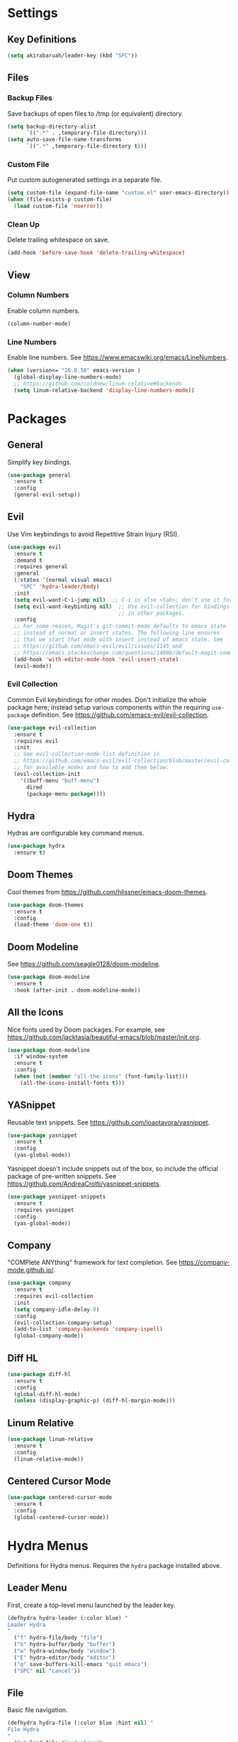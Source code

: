 * Settings

** Key Definitions

#+BEGIN_SRC emacs-lisp
(setq akirabaruah/leader-key (kbd "SPC"))
#+END_SRC

** Files

*** Backup Files

Save backups of open files to /tmp (or equivalent) directory.

#+BEGIN_SRC emacs-lisp
(setq backup-directory-alist
      `((".*" . ,temporary-file-directory)))
(setq auto-save-file-name-transforms
      `((".*" ,temporary-file-directory t)))
#+END_SRC

*** Custom File

Put custom autogenerated settings in a separate file.

#+BEGIN_SRC emacs-lisp
(setq custom-file (expand-file-name "custom.el" user-emacs-directory))
(when (file-exists-p custom-file)
  (load custom-file 'noerror))
#+END_SRC

*** Clean Up

Delete trailing whitespace on save.

#+BEGIN_SRC emacs-lisp
(add-hook 'before-save-hook 'delete-trailing-whitespace)
#+END_SRC

** View

*** Column Numbers

Enable column numbers.

#+BEGIN_SRC emacs-lisp
(column-number-mode)
#+END_SRC

*** Line Numbers

Enable line numbers. See https://www.emacswiki.org/emacs/LineNumbers.

#+BEGIN_SRC emacs-lisp
(when (version<= "26.0.50" emacs-version )
  (global-display-line-numbers-mode)
  ;; https://github.com/coldnew/linum-relative#backends
  (setq linum-relative-backend 'display-line-numbers-mode))
#+END_SRC

* Packages

** General

Simplify key bindings.

#+BEGIN_SRC emacs-lisp
(use-package general
  :ensure t
  :config
  (general-evil-setup))
#+END_SRC

** Evil

Use Vim keybindings to avoid Repetitive Strain Injury (RSI).

#+BEGIN_SRC emacs-lisp
(use-package evil
  :ensure t
  :demand t
  :requires general
  :general
  (:states '(normal visual emacs)
    "SPC" 'hydra-leader/body)
  :init
  (setq evil-want-C-i-jump nil)  ;; C-i is also <tab>; don't use it for evil.
  (setq evil-want-keybinding nil)  ;; Use evil-collection for bindings
                                   ;; in other packages.
  :config
  ;; For some reason, Magit's git-commit-mode defaults to emacs state
  ;; instead of normal or insert states. The following line ensures
  ;; that we start that mode with insert instead of emacs state. See
  ;; https://github.com/emacs-evil/evil/issues/1145 and
  ;; https://emacs.stackexchange.com/questions/14008/default-magit-commit-state-in-evil.
  (add-hook 'with-editor-mode-hook 'evil-insert-state)
  (evil-mode))
#+END_SRC

*** Evil Collection

Common Evil keybindings for other modes. Don't initialize the whole
package here; instead setup various components within the requiring
~use-package~ definition. See
https://github.com/emacs-evil/evil-collection.

#+begin_src emacs-lisp
(use-package evil-collection
  :ensure t
  :requires evil
  :init
  ;; See evil-collection-mode-list definition in
  ;; https://github.com/emacs-evil/evil-collection/blob/master/evil-collection.el
  ;; for available modes and how to add them below.
  (evil-collection-init
    '((buff-menu "buff-menu")
      dired
      (package-menu package))))
#+end_src

** Hydra

Hydras are configurable key command menus.

#+BEGIN_SRC emacs-lisp
(use-package hydra
  :ensure t)
#+END_SRC

** Doom Themes

Cool themes from https://github.com/hlissner/emacs-doom-themes.

#+BEGIN_SRC emacs-lisp
(use-package doom-themes
  :ensure t
  :config
  (load-theme 'doom-one t))
#+END_SRC

** Doom Modeline

See https://github.com/seagle0128/doom-modeline.

#+BEGIN_SRC emacs-lisp
(use-package doom-modeline
  :ensure t
  :hook (after-init . doom-modeline-mode))
#+END_SRC

** All the Icons

Nice fonts used by Doom packages. For example, see
https://github.com/jacktasia/beautiful-emacs/blob/master/init.org.

#+BEGIN_SRC emacs-lisp
(use-package doom-modeline
  :if window-system
  :ensure t
  :config
  (when (not (member "all-the-icons" (font-family-list)))
    (all-the-icons-install-fonts t)))
#+END_SRC

** YASnippet

Reusable text snippets. See https://github.com/joaotavora/yasnippet.

#+BEGIN_SRC emacs-lisp
(use-package yasnippet
  :ensure t
  :config
  (yas-global-mode))
#+END_SRC

Yasnippet doesn't include snippets out of the box, so include the
official package of pre-written snippets. See
https://github.com/AndreaCrotti/yasnippet-snippets.

#+BEGIN_SRC emacs-lisp
(use-package yasnippet-snippets
  :ensure t
  :requires yasnippet
  :config
  (yas-global-mode))
#+END_SRC

** Company

"COMPlete ANYthing" framework for text completion. See
https://company-mode.github.io/.

#+begin_src emacs-lisp
(use-package company
  :ensure t
  :requires evil-collection
  :init
  (setq company-idle-delay 0)
  :config
  (evil-collection-company-setup)
  (add-to-list 'company-backends 'company-ispell)
  (global-company-mode))
#+end_src

** Diff HL

#+begin_src emacs-lisp
(use-package diff-hl
  :ensure t
  :config
  (global-diff-hl-mode)
  (unless (display-graphic-p) (diff-hl-margin-mode)))
#+end_src

** Linum Relative

#+begin_src emacs-lisp
(use-package linum-relative
  :ensure t
  :config
  (linum-relative-mode))
#+end_src

** Centered Cursor Mode

#+begin_src emacs-lisp
(use-package centered-cursor-mode
  :ensure t
  :config
  (global-centered-cursor-mode))
#+end_src

* Hydra Menus

Definitions for Hydra menus. Requires the ~hydra~ package installed above.

** Leader Menu

First, create a top-level menu launched by the leader key.

#+BEGIN_SRC emacs-lisp
(defhydra hydra-leader (:color blue) "
Leader Hydra
"
  ("f" hydra-file/body "file")
  ("b" hydra-buffer/body "buffer")
  ("w" hydra-window/body "window")
  ("E" hydra-editor/body "editor")
  ("q" save-buffers-kill-emacs "quit emacs")
  ("SPC" nil "cancel"))
#+END_SRC

** File

Basic file navigation.

#+BEGIN_SRC emacs-lisp
(defhydra hydra-file (:color blue :hint nil) "
File Hydra
"
  ("e" load-file "load elisp")
  ("f" find-file "find")
  ("s" save-buffer "save"))
#+END_SRC

** Buffer

Buffer manipulation.

#+begin_src emacs-lisp
(defhydra hydra-buffer (:color blue) "
Buffer Hydra
"
  ("b" switch-to-buffer "switch to buffer")
  ("SPC" nil "cancel"))
#+end_src

** Window

Window manipulation.

#+BEGIN_SRC emacs-lisp
(defhydra hydra-window (:hint nil) "
Window Hydra
^Movement^  ^Manipulation^
^--------^  ^------------^---------
_j_: down   _-_: split vertically
_k_: up     _/_: split horizontally
_h_: left   _c_: close window
_l_: right
"
  ("j" evil-window-down)
  ("k" evil-window-up)
  ("h" evil-window-left)
  ("l" evil-window-right)
  ("-" split-window-vertically)
  ("/" split-window-horizontally)
  ("c" delete-window)
  ("SPC" nil "cancel" :color blue))
#+END_SRC

** Editor

Editor configuration.

#+BEGIN_SRC emacs-lisp
(defhydra hydra-editor (:color blue :hint nil) "
Emacs Hydra
"
  ("r" load-editor-init "reload init file")
  ("i" find-editor-init "open init file")
  ("o" find-editor-config "open config")
  ("SPC" nil "cancel" :color blue))
#+END_SRC

Define custom functions for editor init and config files used above.

#+BEGIN_SRC emacs-lisp
(defun load-editor-init ()
  "Load editor initialization file."
  (interactive)
  (load-file user-init-file))

(defun find-editor-init ()
  "Open the editor initialization file for modification."
  (interactive)
  (find-file user-init-file))

(defun find-editor-config ()
  "Open the editor config file for modification."
  (interactive)
  (find-file user-config-file))
#+END_SRC
